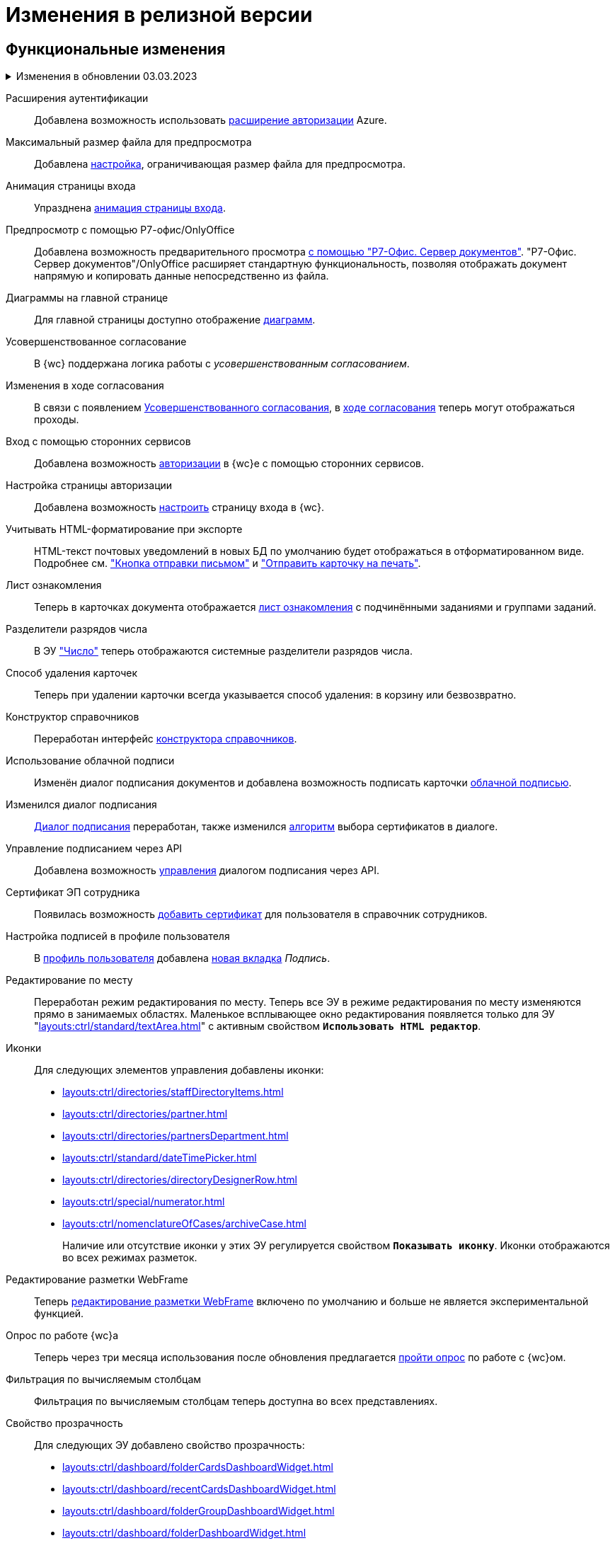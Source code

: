 = Изменения в релизной версии

[#functional]
== Функциональные изменения

// [#poa]
// Справочник полномочий для доверенностей::
// Разработан справочник для работы с МЧД, подробнее см. "xref:user:directories/attorney/.directory.adoc[]".

.Изменения в обновлении 03.03.2023
[%collapsible]
====
[#esia]
Аутентификация через ЕСИА::
Добавлена возможность использовать xref:user:prepare-authenticate.adoc#extensions[расширение авторизации] ЕСИА.
+
.Требования:
* Минимальная версия модуля _{wc}_ 5.5.6478.56.
* Минимальная версия модуля _{pl}_ 5.5.7821.0.
* Дополнительная опция лицензии, см. xref:ROOT:requirements-license.adoc[].

[#sample]
Настройка страницы авторизации::
Обновлён пример настройки страницы авторизации: "xref:programmer:client/authorization.adoc[]".

[#mydss]
Подписание из приложения::
Стала доступной возможность работы с подписью из приложения КриптоПро https://www.cryptopro.ru/products/mydss2#law[myDSS 2.0] или https://www.cryptopro.ru/products/dss/mobile/dssclient[DSS Client] для работы с подписью на мобильных устройствах. Приложения обладают схожей функциональностью, рекомендуется использовать DSS Client как официальное приложение КриптоПро. См. подробнее xref:user:docs-sign.adoc#mobile[Подписание с помощью мобильного устройства].

[#card-link]
Ссылка на карточку::
В ЭУ xref:layouts:ctrl/special/cardLink.adoc["Ссылка на карточку"] (`_cardLink_`) добавлено новое свойство `Поисковый параметр`.
+
Для элемента управления была добавлена возможность выбрать карточку для ссылки из поля ввода.
====

[#extensions]
Расширения аутентификации::
Добавлена возможность использовать xref:user:prepare-authenticate.adoc#extensions[расширение авторизации] Azure.

[#preview]
Максимальный размер файла для предпросмотра::
Добавлена xref:admin:max-preview-size.adoc[настройка], ограничивающая размер файла для предпросмотра.

[#animation]
Анимация страницы входа::
Упразднена xref:admin:login-animation.adoc[анимация страницы входа].

[#r7-preview]
Предпросмотр с помощью Р7-офис/OnlyOffice::
Добавлена возможность предварительного просмотра xref:admin:preview-r7.adoc[с помощью "Р7-Офис. Сервер документов"]. "Р7-Офис. Сервер документов"/OnlyOffice расширяет стандартную функциональность, позволяя отображать документ напрямую и копировать данные непосредственно из файла.

[#diagrams-dashboard]
Диаграммы на главной странице::
Для главной страницы доступно отображение xref:user:interface-dashboard.adoc#diagram[диаграмм].

[#advanced-approval]
Усовершенствованное согласование::
В {wc} поддержана логика работы с _усовершенствованным согласованием_.

[#approval-view]
Изменения в ходе согласования::
В связи с появлением xref:5.5.3@approval:common:change-log.adoc#advanced-approval[Усовершенствованного согласования], в xref:user:approval-view.adoc[ходе согласования] теперь могут отображаться проходы.

[#authorization]
Вход с помощью сторонних сервисов::
Добавлена возможность xref:user:prepare-authenticate.adoc[авторизации] в {wc}е с помощью сторонних сервисов.

[#auth-page]
Настройка страницы авторизации::
Добавлена возможность xref:programmer:client/authorization.adoc[настроить] страницу входа в {wc}.

[#xslt]
Учитывать HTML-форматирование при экспорте::
HTML-текст почтовых уведомлений в новых БД по умолчанию будет отображаться в отформатированном виде. Подробнее см. xref:user:appendix/email-button.adoc#xslt["Кнопка отправки письмом"] и xref:user:docs-print-card.adoc#xslt["Отправить карточку на печать"].

[#acknowledgement]
Лист ознакомления::
Теперь в карточках документа отображается xref:user:appendix/acknowledgement-list.adoc[лист ознакомления] с подчинёнными заданиями и группами заданий.

[#dividers]
Разделители разрядов числа::
В ЭУ xref:layouts:ctrl/standard/number.adoc["Число"] теперь отображаются системные разделители разрядов числа.

[#deletion]
Способ удаления карточек::
Теперь при удалении карточки всегда указывается способ удаления: в корзину или безвозвратно.

[#directory-designer]
Конструктор справочников::
Переработан интерфейс xref:user:appendix/directory-designer-row.adoc[конструктора справочников].

[#cloud-sign]
Использование облачной подписи::
Изменён диалог подписания документов и добавлена возможность подписать карточки xref:user:docs-sign-cloud.adoc[облачной подписью].

[#sign-dialog]
Изменился диалог подписания::
xref:user:docs-sign.adoc[Диалог подписания] переработан, также изменился xref:user:docs-sign-algorithm.adoc[алгоритм] выбора сертификатов в диалоге.

[#api-signature]
Управление подписанием через API::
Добавлена возможность xref:programmer:client/signing-api.adoc[управления] диалогом подписания через API.

[#certificate]
Сертификат ЭП сотрудника::
Появилась возможность xref:user:directories/staff/employee-fields.adoc[добавить сертификат] для пользователя в справочник сотрудников.

[#signature]
Настройка подписей в профиле пользователя::
В xref:user:interface-user-profile.adoc[профиль пользователя] добавлена xref:user:interface-user-profile.adoc#signature[новая вкладка] _Подпись_.

[#edit-in-place]
Редактирование по месту::
Переработан режим редактирования по месту. Теперь все ЭУ в режиме редактирования по месту изменяются прямо в занимаемых областях. Маленькое всплывающее окно редактирования появляется только для ЭУ "xref:layouts:ctrl/standard/textArea.adoc[]" с активным свойством `*Использовать HTML редактор*`.

[#icons]
Иконки::
Для следующих элементов управления добавлены иконки:
* xref:layouts:ctrl/directories/staffDirectoryItems.adoc[]
* xref:layouts:ctrl/directories/partner.adoc[]
* xref:layouts:ctrl/directories/partnersDepartment.adoc[]
* xref:layouts:ctrl/standard/dateTimePicker.adoc[]
* xref:layouts:ctrl/directories/directoryDesignerRow.adoc[]
* xref:layouts:ctrl/special/numerator.adoc[]
* xref:layouts:ctrl/nomenclatureOfCases/archiveCase.adoc[]
+
Наличие или отсутствие иконки у этих ЭУ регулируется свойством `*Показывать иконку*`. Иконки отображаются во всех режимах разметок.

[#webframe]
Редактирование разметки WebFrame::
Теперь xref:layouts:guide-layouts-web-frame.adoc[редактирование разметки WebFrame] включено по умолчанию и больше не является экспериментальной функцией.

[#poll]
Опрос по работе {wc}а::
Теперь через три месяца использования после обновления предлагается xref:user:interface.adoc#poll[пройти опрос] по работе с {wc}ом.

[#calculated]
Фильтрация по вычисляемым столбцам::
Фильтрация по вычисляемым столбцам теперь доступна во всех представлениях.

[#transparency]
Свойство прозрачность::
Для следующих ЭУ добавлено свойство прозрачность:
+
--
* xref:layouts:ctrl/dashboard/folderCardsDashboardWidget.adoc[]
* xref:layouts:ctrl/dashboard/recentCardsDashboardWidget.adoc[]
* xref:layouts:ctrl/dashboard/folderGroupDashboardWidget.adoc[]
* xref:layouts:ctrl/dashboard/folderDashboardWidget.adoc[]
--
+
Высота виджетов регулируется высотой ЭУ xref:layouts:ctrl/layoutElements/block.adoc[].

[#transport]
Использовать REST всегда::
Упразднена возможность xref:admin:change-transport.adoc[переключения транспорта] с REST на COM. Теперь всегда используется REST.

[#autobackup]
Автоматическое резервное копирование::
Теперь при обновлении происходит автоматическое резервное копирование файлов `WebClient.xml` `WebClientServerExtension.xml`, если при обновлении включен xref:admin:update-module.adoc#backup[соответствующий флаг].

[#search-refresh]
Сохранение результатов полнотекстового поиска::
Результаты полнотекстового поиска теперь сохраняются при обновлении страницы представления.

[#summary]
Вывод краткой информации о сотруднике::
Теперь посмотреть краткую информацию о сотруднике можно прямо из элемента управления, xref:user:directories/staff/employee.adoc#summary[см. подробнее].

[#grid]
Новый грид::
xref:user:grid.adoc[Новый грид], ранее доступный как экспериментальная функция теперь доступен для всех на компьютерах и планшетах.

[#aggregate]
Агрегация карточек в представлениях::
При установленном и сконфигурированном полнотекстовом поиске Elasticsearch, становится доступной функция xref:user:grid-aggregate.adoc[агрегации карточек] в представлении.

[#fullscreen]
Развернуть окно на весь экран::
Добавлена возможность разворачивать следующие окна на весь экран:
+
- Окно добавления ссылок.
- Окно выбора папки.
- Окно конструктора справочников.
- Справочник контрагентов.
- Справочник сотрудников.
- Справочник номенклатуры дел.
- Лист согласования.
- Дерево исполнения.
- Окно атрибутивного поиска.
- Ход согласования.
+
Чтобы развернуть окно на весь экран, нажмите на кнопку в правом верхнем углу окна.
+
.Кнопка для разворачивания окна на весь экран
image::maximize.png[Кнопка для разворачивания окна на весь экран]
+
Чтобы восстановить прежний размер окна, нажмите на кнопку, изменившую вид, в правом верхнем углу окна.
+
.Кнопка для восстановления прежнего размера окна
image::minimize.png[Кнопка для востсановления прежнего размера окна]

[#text-format]
Доработан элемент управления "Текст"::
Элемент управления xref:user:appendix/text.adoc[Текст] доработан: появилась возможность вставить текст без форматирования и изменить размер шрифта. Также улучшена работа с вставляемыми в ЭУ таблицами и вставляемым текстом.

[#search-bar]
Изменена строка поиска::
Внешний вид строки поиска был переработан. Добавлена кнопка "Найти", иначе оформлен выбор области поиска.
+
.Строка поиска
image::user:search-current-folder.png[Строка поиска]

[#sort-tasks]
Сортировка в Таблице исполнения заданий::
В xref:user:appendix/task-table.adoc#sort[таблице исполнения заданий] теперь можно сортировать задания нажатием на столбец.

[#favorites]
Избранные карточки::
Добавлена возможность xref:user:cards-favorite.adoc[добавить] карточку в избранное.

[#solution-export]
Новый формат экспорта решения::
Решения хранятся в новом виде. +
Появился дополнительный формат хранения и экспорта решений. Теперь решение можно экспортировать не одним файлом, а пакетом (папкой). Подробнее см. xref:layouts:solutions-export.adoc[] и xref:layouts:solutions-import.adoc[].

[#search-results]
Отображение результатов поиска::
Теперь результаты полнотекстового поиска отображаются как отдельная папка с представлением _Результаты поиска_ и функциями нового грида.

[#batch-ops]
Новые групповые операции::
Пользователю доступна работа с новыми групповыми операциями:
- xref:user:grid-batch.adoc#batch-read[Прочитать] -- позволяет прочитать сразу группу карточек.
- xref:user:grid-batch.adoc#batch-delete[Удалить карточку] -- позволяет удалить карточку в xref:admin:delete-method.adoc[корзину или перманентно].
- xref:user:grid-batch.adoc#batch-download[Скачать файлы карточки] -- позволяет скачать основные или дополнительные файлы, а также файлы подписи из карточки.

[#email]
Отправить карточку по email::
Добавлена возможность xref:user:appendix/email-button.adoc[отправить] карточку по электронной почте.

[#fields]
Поля карточки с режимом предпросмотра::
Теперь, если в карточке отображается xref:user:appendix/file-preview.adoc[предварительный просмотр файла], поля любой карточки _{dm}_ (пустое пространство по обе стороны карточки) составляют 5 px.

[#layouts]
== Изменения в библиотеке элементов управления

[#version-uploaded]
Новое свойство ЭУ "Файловая панель"::
Для ЭУ добавлено свойство `*При загрузке версии файла*`. См. подробнее "xref:layouts:ctrl/special/taskCardFilePanel.adoc[]".

[#auth-kinds]
Способы аутентификации::
Новый xref:layouts:ctrl/special/authenticationKinds.adoc[элемент управления], позволяющий xref:admin:user-management.adoc#configure[настраивать] способы аутентификации.

[#diagram-control]
Диаграмма::
Новый xref:layouts:ctrl/other/diagram.adoc[элемент управления], позволяющий добавить диаграммы на главную страницу.

[#acknowldegement-control]
Лист ознакомления::
Новый xref:layouts:ctrl/special/acknowledgementList.adoc[элемент управления], доступный в карточках типа _Документ_. ЭУ добавляет возможность работы с листом согласования в карточках.

[#data-grid-ctrl]
Контрол табличных данных::
xref:layouts:ctrl/table/dataGridControl.adoc[Элемент управления] отображает данные в виде таблицы на основе программно сформированной модели.

[#file-picker]
Новые свойства ЭУ "Файл"::
Для элемента управления xref:layouts:ctrl/standard/filePicker.adoc["Файл"] добавлены новые свойства: `*Отображать метку без значения*`, `*Сообщение при пустом значении*`, `*Доступные расширения*`, `*Показывать контекстное меню*`.

[#number]
Число::
Добавлено новое свойство `*Использовать системные разделители*`, регулирующее отображение разделителей числа. Свойство по умолчанию активно, т.е. разделители отображаются.

[#designer]
Строка конструктора справочников::
Для ЭУ "xref:layouts:ctrl/directories/directoryDesignerRow.adoc[]" добавлено новое свойство `*Разрешить поиск узла*`, добавляющее возможность поиска по узлам справочника.

[#file-list]
Список файлов::
Добавлено новое свойство, позволяющее скрыть кнопку подписи в Списке файлов, например, если в карточку добавлен ЭУ `_Кнопка подписания_`.

[#sign-button]
Кнопка подписания::
Новый элемент управления, который может быть добавлен карточку типа "Документ. ЭУ представляет собой кнопку, позволяющую подписать карточку без файлов (подписать только атрибуты карточки).

[#signature-control]
CertificateSettings::
Новый xref:layouts:ctrl/userProfile/certificateSettings.adoc[элемент управления], отвечающий за настройку сертификатов в профиле пользователя.

[#edit-webframe]
Изменения разметки WebFrame::
* Для ЭУ xref:layouts:page$ctrl/webFrame/webFrameHeaderContainer.adoc[] xref:layouts:page$ctrl/webFrame/webFrameNavigationBar.adoc[] добавлено свойство `*Видимость*`, позволяющее скрыть ЭУ.
* Для элемента xref:layouts:page$ctrl/webFrame/webFrameHeaderContainer.adoc[] также добавлено свойство `*Высота в пикселях*`, позволяющее указать высоту элемента управления
* Для ЭУ xref:layouts:page$ctrl/webFrame/webFrameContent.adoc#bg["Содержимое"] добавлено свойство, позволяющее задать фон для главной страницы и/или папок.
* Фон также можно xref:layouts:locations-about-settings.adoc[задать] в локациях _Папка_, _Последние карточки_, _Результаты поиска_, _Главная страница_ в свойстве `*Фон*` для элемента разметки *root*.
* Для ЭУ xref:layouts:page$ctrl/webFrame/webFrameCompanyLogo.adoc[] добавлено новое свойство `*Видимость*`, позволяющее скрыть ЭУ.
+
Также добавлено свойство `*Отображаться всегда*`, позволяющее отображать ЭУ всегда.
+
* Разметка WebFrame доступна для редактирования всегда с xref:layouts:guide-layouts-web-frame.adoc#limitations[некоторыми ограничениями].

[#tag]
Свойство "Тег" для элементов управления::
Для каждого ЭУ добавлено новое свойство `*Tag / Тег*`. `*Тег*` -- простое текстовое свойство, позволяющее добавить скрипт для ЭУ в программе {kvr}.

[#folder-grid]
Элементы управления нового грида::
В локации _Карточки папки_ изменён основной элемент нового грида -- xref:layouts:ctrl/folderComponents/folderGrid.adoc[Карточки папки]. ЭУ `_Карточки папки_` содержит два встроенных элемента: xref:layouts:ctrl/folderComponents/folderGrid_FolderGridToolbar.adoc[] и xref:layouts:ctrl/folderComponents/folderGrid_FolderGridBatchOperationsNode.adoc[].

[#batch-controls]
Новые групповые операции::
Добавлены новые групповые операции:
- xref:layouts:ctrl/batchOperations/batchReadOperation.adoc[Прочитать] -- позволяет прочитать сразу группу карточек.
- xref:layouts:ctrl/batchOperations/deleteBatchOperation.adoc[Удалить карточку] -- позволяет окончательно удалить карточку.
- xref:layouts:ctrl/batchOperations/downloadFilesBatchOperation.adoc[Скачать файлы карточки] -- позволяет скачать основные или дополнительные файлы, а также файлы подписи из карточки.

[#performance-table-control]
Таблица исполнения заданий::
В xref:layouts:ctrl/special/tasksTable.adoc#sort[элемент управления] добавлено новое свойство `*Сортировка*`, позволяющее задать сортировку по умолчанию.

[#favories-control]
Избранное::
Добавлен новый элемент управления `_Избранное_`, позволяющий добавить карточку в папку _Избранное_.

[#folder-data-control]
Новое свойство ЭУ "Данные папки"::
Добавлено новое свойство `*Выбор представления*` для режима *_Системная папка_*, позволяющее ограничить выбор доступных представлений в папке. Подробнее см. xref:layouts:ctrl/folderComponents/folderDataContext.adoc[].

[#signature-button-control]
Элемент управления SignatureButton::
Для работы с подписью.

[#block-max-height]
Максимальная высота для ЭУ "Блок"::
Для элемента управления `_Блок_` добавлено свойство `*Максимальная высота*`, позволяющее xref:layouts:ctrl/layoutElements/block.adoc[ограничить] максимальную высоту блока. При превышении максимальной высоты, у блока появляется полоса прокрутки нового грида.

[#email-button-control]
Элемент управления emailButton::
Добавлен элемент управления xref:layouts:ctrl/special/emailButton.adoc[], позволяющий отправить карточку по электронной почте.

[#obsolete]
Устаревшие элементы управления::
Элементы управления xref:layouts:ctrl/directories/employees.adoc["Сотрудники"] и xref:layouts:ctrl/directories/employee.adoc["Сотрудник"] теперь считаются устаревшими и недоступны для выбора в библиотеке ЭУ при настройке разметок. Уже существующие разметки с использованием этих ЭУ работают как раньше.

[#optimizations]
== Оптимизации

[#cancel-promise]
События отмены обещания::
Сообщения об отмене обещания (promise) больше не выводятся в консоль браузера. При отмене события обработчиком, в консоли выводится сообщение о том, какой обработчик ответственен за отмену конкретного события.

[#aspnet-session]
Оптимизирована работа сессии ASP.NET::
Теперь разные запросы от одного пользователя могут выполняться одновременно. Долгие запросы не смогут блокировать работу ВК. Подробнее см. в разделе "xref:admin:aspnet-session.adoc[]".

[#load-speed]
Оптимизирована скорость открытия::
Страницы {wc}а открываются быстрее за счёт оптимизации загрузки модулей.

[#readonly]
Функция "Общие справочники"::
Теперь справочники используются в xref:admin:directory-read-only.adoc[общем режиме] для всех пользователей, благодаря чему сервер {dv} потребляет меньше памяти.

[#folders-cache]
Управление кэшем папок::
Теперь при изменении настроек папок счётчик непрочитанных карточек можно обновить вручную или он обновится автоматически через 10 минут. Проверку непрочитанных карточек можно отключить. См. подробнее xref:admin:cache-folders.adoc[].

[#api]
== Изменения в API

* xref:programmer:client/data-grid-control.adoc#api[Добавлены] новые методы и события API для контролов с табличным UI.
* Был xref:programmer:how-to-use-rest.adoc[добавлен REST Web-API], доступный на стороне клиента Web-клиента, который может вызывать функции {dv} API. REST API предназначается для работы из клиентских скриптов.
* Внутренние компоненты `FileSignCreateDialog`, `FileSignSelectCertificateDialog` и связанные с ними заменены на `SignatureDialog`.
* Сервис `$DocumentCardController` заменён на `$SignatureController`.
* Во внутреннем классе `FileSign` удалена часть методов.
* Для работы с подписью появился ЭУ `SignatureButton` и сервис `$DigitalSignature`.
* Для открытия диалога подписи из скриптов в сервис `$DigitalSignature` добавлен метод `showSignatureMethodsSetupDialog`.
+
.Например, запрос в консоли браузера:
[source,shell]
----
WebClient.app.digitalSignature.showSignatureMethodsSetupDialog();
----
+
* Для добавления своего сообщения в диалог подписи в сервис `$DigitalSignature` добавлен метод `registerExtraSignatureDialogPropsProvider`.
+
.Например, запрос в консоли браузера:
[source,shell]
----
WebClient.app.digitalSignature.registerExtraSignatureDialogPropsProvider(() => ({ onSetupView: (view) => { view.footer = () => "Custom message"; return view; } })); <.>
----
<.> При необходимости функция `footer` может отрисовывать любые React-компоненты.
+
* Для интеграции с другими облачными сервисами в сервис `$CloudSignature` добавлен метод `needsAuthorization(): boolean`. Если сервис не требует авторизации пользователя, метод возвращает `false`.
+
.Пример работы:
====
. Открыть диалог настроек, авторизоваться в облачном сервисе
+
.Пример запроса в консоли браузера:
[source,shell]
----
window.certificates = await WebClient.app.cloudSignature.getCertificateList()
----
+
. Выйти из облачного сервиса, в консоли:
+
[source,shell]
----
WebClient.app.cloudSignature.getCertificateList = () => new Promise((resolve) => resolve(window.certificates));
WebClient.app.cloudSignature.needsAuthorization = () => false;
----
+
После этого если открыть диалог настроек, то флаг `*Отображать облачные сертификаты*` не будет отображаться, облачные сертификаты будут загружаться по умолчанию (через метод `getCertificateList`).
====
+
* Модуль `@docsvision/webclient/BackOffice/TasksUtills` переименован в `@docsvision/webclient/BackOffice/TasksUtils`. Поддержана обратная совместимость на уровне JavaScript.

[#samples]
== Новые примеры в репозитории на GitHub

В репозиторий https://github.com/{dv}/WebClient-Samples/[WebClient-Samples] на GitHub добавлены новые примеры:

* xref:programmer:client/grid-toolbar-button.adoc[].
* xref:programmer:client/grid-line-background.adoc[].
* xref:programmer:client/grid-group-by-icon.adoc[].
* xref:programmer:client/grid-context.adoc[].
* xref:programmer:server/excel-export.adoc[].
* xref:programmer:client/extend-server-query.adoc[].
* xref:programmer:client/file-list-row.adoc[].
* xref:programmer:client/authorization.adoc[].
